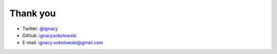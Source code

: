 =========
Thank you
=========

* Twitter: `@ignacy <https://twitter.com/ignacy>`_
* Github: `ignacysokolowski <https://github.com/ignacysokolowski>`_
* E-mail: ignacy.sokolowski@gmail.com
